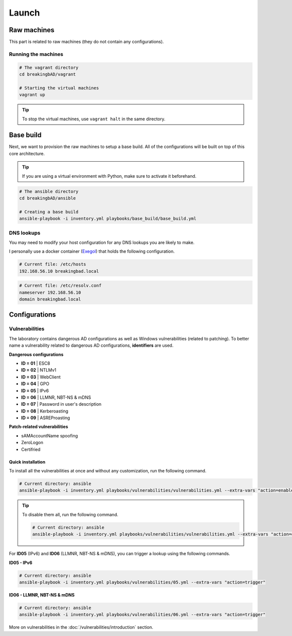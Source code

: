 ######
Launch
######

Raw machines
############
This part is related to raw machines (they do not contain any configurations).

Running the machines
====================
.. code-block::

    # The vagrant directory
    cd breakingbAD/vagrant

    # Starting the virtual machines
    vagrant up

.. tip::

    To stop the virtual machines, use ``vagrant halt`` in the same directory.

Base build
##########
Next, we want to provision the raw machines to setup a base build.
All of the configurations will be built on top of this core architecture.

.. tip::

    If you are using a virtual environment with Python, make sure to activate it beforehand.

.. code-block::
    
    # The ansible directory
    cd breakingbAD/ansible

    # Creating a base build
    ansible-playbook -i inventory.yml playbooks/base_build/base_build.yml

DNS lookups
===========
You may need to modify your host configuration for any DNS lookups you are likely to make.

I personally use a docker container (`Exegol`_) that holds the following configuration.

.. code-block::

    # Current file: /etc/hosts
    192.168.56.10 breakingbad.local

.. code-block::

    # Current file: /etc/resolv.conf
    nameserver 192.168.56.10
    domain breakingbad.local


Configurations
##############

Vulnerabilities
===============
The laboratory contains dangerous AD configurations as well as Windows vulnerabilities (related to patching).
To better name a vulnerability related to dangerous AD configurations, **identifiers** are used.

**Dangerous configurations**

* **ID = 01** | ESC8
* **ID = 02** | NTLMv1
* **ID = 03** | WebClient
* **ID = 04** | GPO
* **ID = 05** | IPv6
* **ID = 06** | LLMNR, NBT-NS & mDNS
* **ID = 07** | Password in user's description
* **ID = 08** | Kerberoasting
* **ID = 09** | ASREProasting

**Patch-related vulnerabilities**

* sAMAccountName spoofing
* ZeroLogon
* Certifried

Quick installation
------------------

To install all the vulnerabilities at once and without any customization, run the following command.

.. code-block::

    # Current directory: ansible
    ansible-playbook -i inventory.yml playbooks/vulnerabilities/vulnerabilities.yml --extra-vars "action=enable"

.. tip::

    To disable them all, run the following command.

    .. code-block::
        
        # Current directory: ansible
        ansible-playbook -i inventory.yml playbooks/vulnerabilities/vulnerabilities.yml --extra-vars "action=disable"        

For **ID05** (IPv6) and **ID06** (LLMNR, NBT-NS & mDNS), you can trigger a lookup using the following commands.

**ID05 - IPv6**

.. code-block::

    # Current directory: ansible
    ansible-playbook -i inventory.yml playbooks/vulnerabilities/05.yml --extra-vars "action=trigger"

**ID06 - LLMNR, NBT-NS & mDNS**

.. code-block::

    # Current directory: ansible
    ansible-playbook -i inventory.yml playbooks/vulnerabilities/06.yml --extra-vars "action=trigger"

More on vulnerabilities in the :doc:`/vulnerabilities/introduction` section.

.. Hyperlinks
.. _`Exegol`: https://exegol.readthedocs.io/en/latest/